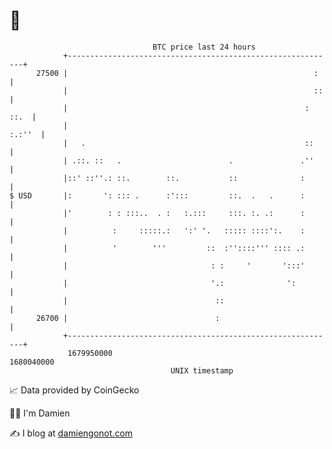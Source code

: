 * 👋

#+begin_example
                                   BTC price last 24 hours                    
               +------------------------------------------------------------+ 
         27500 |                                                       :    | 
               |                                                       ::   | 
               |                                                     : ::.  | 
               |                                                     :.:''  | 
               |   .                                                 ::     | 
               | .::. ::   .                        .               .''     | 
               |::' ::''.: ::.        ::.           ::              :       | 
   $ USD       |:       ': ::: .      :':::         ::.  .   .      :       | 
               |'        : : :::..  . :   :.:::     :::. :. .:      :       | 
               |          :     :::::.:   ':' '.   ::::: ::::':.    :       | 
               |          '        '''         ::  :''::::''' :::: .:       | 
               |                                : :     '       ':::'       | 
               |                                '.:              ':         | 
               |                                 ::                         | 
         26700 |                                 :                          | 
               +------------------------------------------------------------+ 
                1679950000                                        1680040000  
                                       UNIX timestamp                         
#+end_example
📈 Data provided by CoinGecko

🧑‍💻 I'm Damien

✍️ I blog at [[https://www.damiengonot.com][damiengonot.com]]
